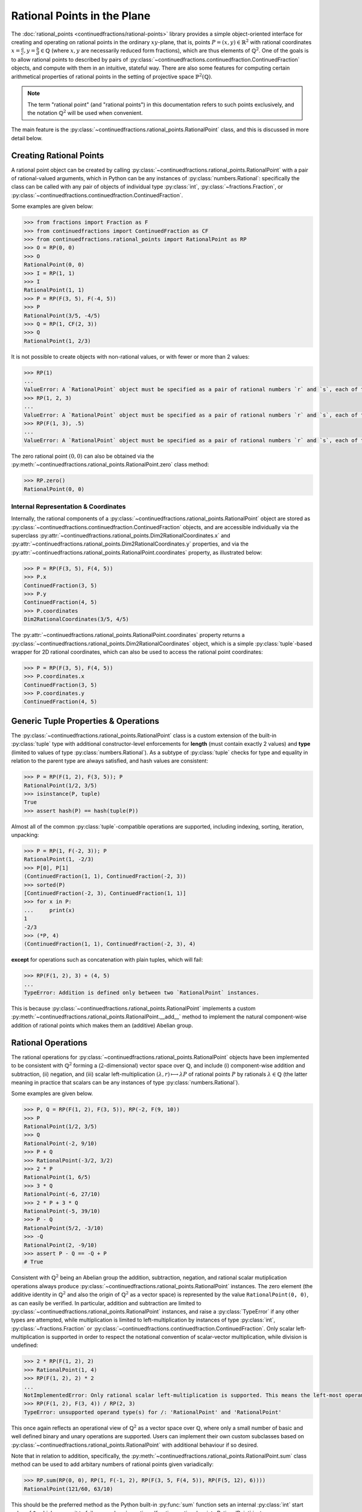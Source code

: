 .. meta::

   :google-site-verification: 3F2Jbz15v4TUv5j0vDJAA-mSyHmYIJq0okBoro3-WMY

============================
Rational Points in the Plane
============================

The :doc:`rational_points <continuedfractions/rational-points>` library provides a simple object-oriented interface for creating and operating on rational points in the ordinary :math:`xy`-plane, that is, points :math:`P = (x, y) \in \mathbb{R}^2` with rational coordinates :math:`x = \frac{a}{c}, y=\frac{b}{d} \in \mathbb{Q}` (where :math:`x,y` are necessarily reduced form fractions), which are thus elements of :math:`\mathbb{Q}^2`. One of the goals is to allow rational points to described by pairs of :py:class:`~continuedfractions.continuedfraction.ContinuedFraction`  objects, and compute with them in an intuitive, stateful way. There are also some features for computing certain arithmetical properties of rational points in the setting of projective space :math:`\mathbb{P}^2(\mathbb{Q})`.

.. note::

   The term "rational point" (and "rational points") in this documentation refers to such points exclusively, and the notation :math:`\mathbb{Q}^2` will be used when convenient.

The main feature is the :py:class:`~continuedfractions.rational_points.RationalPoint` class, and this is discussed in more detail below.

.. _rational-points.creating-rational-points:

Creating Rational Points
------------------------

A rational point object can be created by calling :py:class:`~continuedfractions.rational_points.RationalPoint` with a pair of rational-valued arguments, which in Python can be any instances of :py:class:`numbers.Rational`: specifically the class can be called with any pair of objects of individual type :py:class:`int`, :py:class:`~fractions.Fraction`, or :py:class:`~continuedfractions.continuedfraction.ContinuedFraction`.

Some examples are given below:

.. code:: python

   >>> from fractions import Fraction as F
   >>> from continuedfractions import ContinuedFraction as CF
   >>> from continuedfractions.rational_points import RationalPoint as RP
   >>> O = RP(0, 0)
   >>> O
   RationalPoint(0, 0)
   >>> I = RP(1, 1)
   >>> I
   RationalPoint(1, 1)
   >>> P = RP(F(3, 5), F(-4, 5))
   >>> P
   RationalPoint(3/5, -4/5)
   >>> Q = RP(1, CF(2, 3))
   >>> Q
   RationalPoint(1, 2/3)

It is not possible to create objects with non-rational values, or with fewer or more than 2 values:

.. code:: python

   >>> RP(1)
   ...
   ValueError: A `RationalPoint` object must be specified as a pair of rational numbers `r` and `s`, each of type either integer (`int`), or fraction (`Fraction` or `ContinuedFraction`).
   >>> RP(1, 2, 3)
   ...
   ValueError: A `RationalPoint` object must be specified as a pair of rational numbers `r` and `s`, each of type either integer (`int`), or fraction (`Fraction` or `ContinuedFraction`).
   >>> RP(F(1, 3), .5)
   ...
   ValueError: A `RationalPoint` object must be specified as a pair of rational numbers `r` and `s`, each of type either integer (`int`), or fraction (`Fraction` or `ContinuedFraction`).

The zero rational point :math:`(0, 0)` can also be obtained via the :py:meth:`~continuedfractions.rational_points.RationalPoint.zero` class method:

.. code:: python

   >>> RP.zero()
   RationalPoint(0, 0)

.. _rational-points.internal-rep-and-coordinates:

Internal Representation & Coordinates
~~~~~~~~~~~~~~~~~~~~~~~~~~~~~~~~~~~~~

Internally, the rational components of a :py:class:`~continuedfractions.rational_points.RationalPoint` object are stored as :py:class:`~continuedfractions.continuedfraction.ContinuedFraction` objects, and are accessible individually via the superclass :py:attr:`~continuedfractions.rational_points.Dim2RationalCoordinates.x` and :py:attr:`~continuedfractions.rational_points.Dim2RationalCoordinates.y` properties, and via the :py:attr:`~continuedfractions.rational_points.RationalPoint.coordinates` property, as illustrated below:

.. code:: python

   >>> P = RP(F(3, 5), F(4, 5))
   >>> P.x
   ContinuedFraction(3, 5)
   >>> P.y
   ContinuedFraction(4, 5)
   >>> P.coordinates
   Dim2RationalCoordinates(3/5, 4/5)

The :py:attr:`~continuedfractions.rational_points.RationalPoint.coordinates` property returns a :py:class:`~continuedfractions.rational_points.Dim2RationalCoordinates` object, which is a simple :py:class:`tuple`-based wrapper for 2D rational coordinates, which can also be used to access the rational point coordinates:

.. code:: python

   >>> P = RP(F(3, 5), F(4, 5))
   >>> P.coordinates.x
   ContinuedFraction(3, 5)
   >>> P.coordinates.y
   ContinuedFraction(4, 5)

.. _rational-points.generic-tuple-props:

Generic Tuple Properties & Operations
-------------------------------------

The :py:class:`~continuedfractions.rational_points.RationalPoint` class is a custom extension of the built-in :py:class:`tuple` type with additional constructor-level enforcements for **length** (must contain exactly 2 values) and **type** (limited to values of type :py:class:`numbers.Rational`). As a subtype of :py:class:`tuple` checks for type and equality in relation to the parent type are always satisfied, and hash values are consistent:

.. code:: python

   >>> P = RP(F(1, 2), F(3, 5)); P
   RationalPoint(1/2, 3/5)
   >>> isinstance(P, tuple)
   True
   >>> assert hash(P) == hash(tuple(P))

Almost all of the common :py:class:`tuple`-compatible operations are supported, including indexing, sorting, iteration, unpacking:

.. code:: python

   >>> P = RP(1, F(-2, 3)); P
   RationalPoint(1, -2/3)
   >>> P[0], P[1]
   (ContinuedFraction(1, 1), ContinuedFraction(-2, 3))
   >>> sorted(P)
   [ContinuedFraction(-2, 3), ContinuedFraction(1, 1)]
   >>> for x in P:
   ...     print(x)
   1
   -2/3
   >>> (*P, 4)
   (ContinuedFraction(1, 1), ContinuedFraction(-2, 3), 4)

**except** for operations such as concatenation with plain tuples, which will fail:

.. code:: python

   >>> RP(F(1, 2), 3) + (4, 5)
   ...
   TypeError: Addition is defined only between two `RationalPoint` instances.

This is because :py:class:`~continuedfractions.rational_points.RationalPoint` implements a custom :py:meth:`~continuedfractions.rational_points.RationalPoint.__add__` method to implement the natural component-wise addition of rational points which makes them an (additive) Abelian group.

.. _rational-points.rational-ops:

Rational Operations
-------------------

The rational operations for :py:class:`~continuedfractions.rational_points.RationalPoint` objects have been implemented to be consistent with :math:`\mathbb{Q}^2` forming a (:math:`2`-dimensional) vector space over :math:`\mathbb{Q}`, and include (i) component-wise addition and subtraction, (ii) negation, and (iii) scalar left-multiplication :math:`(\lambda, r) \longmapsto \lambda P` of rational points :math:`P` by rationals :math:`\lambda \in \mathbb{Q}` (the latter meaning in practice that scalars can be any instances of type :py:class:`numbers.Rational`).

Some examples are given below.

.. code:: python

   >>> P, Q = RP(F(1, 2), F(3, 5)), RP(-2, F(9, 10))
   >>> P
   RationalPoint(1/2, 3/5)
   >>> Q
   RationalPoint(-2, 9/10)
   >>> P + Q
   >>> RationalPoint(-3/2, 3/2)
   >>> 2 * P
   RationalPoint(1, 6/5)
   >>> 3 * Q
   RationalPoint(-6, 27/10)
   >>> 2 * P + 3 * Q
   RationalPoint(-5, 39/10)
   >>> P - Q
   RationalPoint(5/2, -3/10)
   >>> -Q
   RationalPoint(2, -9/10)
   >>> assert P - Q == -Q + P
   # True

Consistent with :math:`\mathbb{Q}^2` being an Abelian group the addition, subtraction, negation, and rational scalar mutiplication operations always produce :py:class:`~continuedfractions.rational_points.RationalPoint` instances. The zero element (the additive identity in :math:`\mathbb{Q}^2` and also the origin of :math:`\mathbb{Q}^2` as a vector space) is represented by the value ``RationalPoint(0, 0)``, as can easily be verified. In particular, addition and subtraction are limited to :py:class:`~continuedfractions.rational_points.RationalPoint` instances, and raise a :py:class:`TypeError` if any other types are attempted, while 
multiplication is limited to left-multiplication by instances of type :py:class:`int`, :py:class:`~fractions.Fraction` or :py:class:`~continuedfractions.continuedfraction.ContinuedFraction`. Only scalar left-multiplication is supported in order to respect the notational convention of scalar-vector multiplication, while division is undefined:

.. code:: python

   >>> 2 * RP(F(1, 2), 2)
   >>> RationalPoint(1, 4)
   >>> RP(F(1, 2), 2) * 2
   ...
   NotImplementedError: Only rational scalar left-multiplication is supported. This means the left-most operand must be an instance of `numbers.Rational`, i.e. an `int`, `fractions.Fraction` or `ContinuedFraction`.
   >>> RP(F(1, 2), F(3, 4)) / RP(2, 3)
   TypeError: unsupported operand type(s) for /: 'RationalPoint' and 'RationalPoint'

This once again reflects an operational view of :math:`\mathbb{Q}^2` as a vector space over :math:`\mathbb{Q}`, where only a small number of basic and well defined binary and unary operations are supported. Users can implement their own custom subclasses based on :py:class:`~continuedfractions.rational_points.RationalPoint` with additional behaviour if so desired.

Note that in relation to addition, specifically, the :py:meth:`~continuedfractions.rational_points.RationalPoint.sum` class method can be used to add arbitary numbers of rational points given variadically:

.. code:: python

   >>> RP.sum(RP(0, 0), RP(1, F(-1, 2), RP(F(3, 5, F(4, 5)), RP(F(5, 12), 6))))
   RationalPoint(121/60, 63/10)

This should be the preferred method as the Python built-in :py:func:`sum` function sets an internal :py:class:`int` start value of ``0``, which causes it to fail on :py:class:`~continuedfractions.rational_points.RationalPoint` instances.

.. _rational-points.plane-geometry:

Simple Plane Geometry: Properties and Methods
---------------------------------------------

While this is not intended to be a comprehensive library for 2D linear algebra, some basic functionality for treating rational points as (position) vectors of :math:`\mathbb{Q}^2` exists in the form of simple properties and methods, such as gradients, collinearity, angles, dot products, determinants, norms, straight-line distances, and perpendicular distances in relation to other rational points. And some simple linear transformations such as scaling, counter-clockwise rotation through :math:`90` degrees, permuting coordinates are available, in addition to the affine transformation of translation in coordinates.

Norms and distances are discussed :ref:`here <rational-points.euclidean-metrics>` and, in relation to the rectilinear norm, :ref:`here <rational-points.rectilinear-metrics>`.

.. _rational-points.gradients:

Gradients
~~~~~~~~~

Gradients (or slopes) of lines connecting rational points with either the origin :math:`(0, 0)` or other rational points can be computed with the :py:meth:`~continuedfractions.rational_points.RationalPoint.gradient` method. Some examples are given below:

.. code:: python

   >>> RP(1, 1).gradient()
   ContinuedFraction(1, 1)
   >>> RP(1, 1).gradient(other=RP(0, 1))
   ContinuedFraction(0, 1)
   >>> RP(1, 1).gradient(other=RP(2, F(3, 2)))
   ContinuedFraction(1, 2)
   >>> RP(1, 1).gradient(other=RP(2, 3))
   ContinuedFraction(2, 1)
   >>> RP(0, 1).gradient(other=RP(1, 0))
   ContinuedFraction(-1, 1)

The second rational point is optional, but if one is provided it must be a :py:class:`~continuedfractions.rational_points.RationalPoint` instance, otherwise a :py:class:`ValueError` is raised. This is also the case for vertical lines where the gradient is infinite:

.. code:: python

   >>> RP(1, 1).gradient(1, 0)
   ...
   ValueError: If a second rational point is provided, it must be a `RationalPoint` instance, and non-vertical with respect to this point.

.. _rational-points.collinearity:

Collinearity
~~~~~~~~~~~~

Collinearity of a rational point with other points - whether they all fall on a single line in the plane - can be determined with the :py:meth:`~continuedfractions.rational_points.RationalPoint.collinear_with` method. This accepts a variable number of :py:class:`~continuedfractions.rational_points.RationalPoint` instances, given in any order, with which to test collinearity with the original rational point. Some examples are given below:

.. code:: python

   >>> RP(1, 1).collinear_with(RP(2, 2), RP(F(-1, 2), F(-1, 2)), RP(1000, 1000))
   True
   >>> RP(1, 1).collinear_with(RP(2, 2), RP(F(-1, 2), F(-1, 2)), RP(1000, -1000))
   False

The trivial case of a single other rational point is also accepted despite the fact any two points are trivially collinear. Note that :py:meth:`~continuedfractions.rational_points.RationalPoint.collinear_with` is variadic, i.e. accepts a variable number of arguments. If checking for collinearity with an iterable of points the unpacking operator ``*`` should be used.

The :py:meth:`~continuedfractions.rational_points.RationalPoint.collinear_with_origin` method is a variant which checks for the collinearity of the given point with other rational points and also the origin :math:`(0, 0)`:

.. code:: python

   >>> RP(1, 1).collinear_with_origin(RP(2, 2), RP(F(-1, 2), F(-1, 2)), RP(1000, 1000)))
   True
   >>> RP(1, 2).collinear_with_origin(RP(2, 4), RP(F(-1, 2), -1), RP(1000, -1000))
   False

The implementation of :py:meth:`~continuedfractions.rational_points.RationalPoint.collinear_with`, which uses the simple gradient method, relies on the fact that collinearity is a transitive relation on triples of plane points, so that if three points :math:`P, Q, R` are collinear, and there is another point :math:`S` such that :math:`P, Q, S` are collinear, than :math:`P, Q, R, S` are collinear. To test the collinearity of :math:`n \geq 1` points :math:`P_1, P_2, \ldots, P_n` points it is thus sufficient to check whether :math:`P_1` and any two other points, :math:`P_j, P_k`, say, with  :math:`1 < j, k \leq n`, are not collinear : if so, the :math:`n` points are not collinear, otherwise they are all collinear.

.. _rational-points.angles:

Angles
~~~~~~

Angles of position vectors of rational points, both in radians (default) and degrees, either with respect to the :math:`x`-axis, or to other rational points, can be taken with the :py:meth:`~continuedfractions.rational_points.RationalPoint.angle` method. Below are examples of the first kind:

.. code:: python

   # Radian angle between the position vector of a given rational point and the positive `x`-axis
   >>> RP(1, 0).angle()
   Decimal('0')
   >>> RP(0, 1).angle()
   Decimal('1.5707963267948965579989817342720925807952880859375')
   >>> RP(-1, 0).angle()
   Decimal('3.141592653589793115997963468544185161590576171875')

where the implementation is based on :py:func:`math.atan2`, which respects angle signs in all four quadrants of the plane in computing :math:`\text{arctan}\left(\frac{y}{x}\right)` for a plane point :math:`P = (x, y)` and returns a value in the interval :math:`(-\pi, \pi]`.

Below are examples of the second kind (angles between position vectors of two rational points):

.. code:: python

   # Radian angles between the position vectors of two rational points
   >>> RP(1, 1).angle(other=RP(0, 1)).angle()
   Decimal('0.78539816339744827899949086713604629039764404296875')
   >>> RP(1, 1).angle(other=RP(-1, 1)).angle()
   Decimal('1.5707963267948965579989817342720925807952880859375')

where the implementation is based on :py:func:`math.acos` and uses the standard formula :math:`\text{cos }\alpha = \frac{P \cdot P'}{\|P\\|\|P'\|}` for the angle :math:`\alpha` between the position vectors of two plane points :math:`P, P'`.

By default :py:meth:`~continuedfractions.rational_points.RationalPoint.angle` returns radian angles. For degrees the ``as_degrees=True`` option can be used:

.. code:: python

   >>> RP(1, 0).angle(as_degrees=True)
   Decimal('0')
   >>> RP(0, 1).angle(as_degrees=True)
   Decimal('90')
   >>> RP(-1, 0).angle(as_degrees=True)
   Decimal('180')
   >>> RP(1, 1).angle(other=RP(-1, 1), as_degrees=True)
   Decimal('90')

.. _rational-points.scaling:

Scaling
~~~~~~~

Scaling by rational values (via scalar left-multiplication), :math:`\left(\lambda, \left(\frac{a}{c}, \frac{b}{d}\right) \right) \longmapsto \left(\lambda\frac{a}{c}, \lambda\frac{b}{d}\right)`, is available via :py:meth:`~continuedfractions.rational_points.RationalTuple.scale` method (in the superclass :py:class:`~continuedfractions.rational_points.RationalTuple`):

.. code:: python

   >>> RP(F(1, 2), F(3, 4)).scale(2)
   RationalPoint(1, 3/2)
   >>> RP(F(5, 4), F(-6, 11)).scale(F(-1, 2))
   RationalPoint(-5/8, 3/11)
   >>> RP(F(1, 2), F(3, 4)).scale(0)
   RationalPoint(0, 0)

.. _rational-points.products:

Products
~~~~~~~~
Certain scalar-valued products, as ordinarily defined, can be taken for pairs of rational points :math:`P = \left(\frac{a}{c}, \frac{b}{d}\right)`, :math:`P' = \left(\frac{a'}{c'}, \frac{b'}{d'}\right) \in \mathbb{Q}^2`, including :py:meth:`~continuedfractions.rational_points.RationalPoint.dot`, which implements the dot product :math:`P \cdot P' = \frac{aa'}{cc'} + \frac{bb'}{dd'}`:

.. code:: python

   >>> RP(1, 1).dot(RP(-1, 1))
   ContinuedFraction(0, 1)
   >>> RP(1, 1).dot(RP(1, 1))
   ContinuedFraction(2, 1)
   >>> RP(1, 1).dot(RP(F(3, 5), F(4, 5)))
   ContinuedFraction(7, 5)

and :py:meth:`~continuedfractions.rational_points.RationalPoint.det` which implements the determinant :math:`\text{Det}(P, P') = \begin{vmatrix}\frac{a}{c} & \frac{a'}{c'}\\ \frac{b}{d} & \frac{b'}{d'}\end{vmatrix} = \frac{ab'}{cd'} - \frac{a'b}{c'd} = \frac{ab'c'd - a'bcd'}{cc'dd'}`:

.. code:: python

   >>> RP(1, 1).det(RP(-1, 1))
   ContinuedFraction(2, 1)
   >>> RP(1, 0).det(RP(0, 1))
   ContinuedFraction(1, 1)
   >>> RP(1, 0).det(RP(1, 0))
   ContinuedFraction(0, 1)

.. _rational-points.other-transformations:

Other Transformations
~~~~~~~~~~~~~~~~~~~~~

A few simple transformations are available, including :py:meth:`~continuedfractions.rational_points.RationalPoint.orthogonal`, which sends a point :math:`P = \left(\frac{a}{c}, \frac{b}{d}\right) \in \mathbb{Q}^2` to a point :math:`P^{\perp} = \left(-\frac{b}{d}, \frac{a}{c}\right)` whose vector is perpendicular to that of :math:`P`:

.. code:: python

   >>> RP(F(1, 2), F(3, 4)).orthogonal()
   RationalPoint(-3/4, 1/2)
   >>> RP(1, -2).orthogonal()
   RationalPoint(2, 1)

This is the linear transformation that rotates the vector of :math:`P` through :math:`90` degrees counter-clockwise, and is described by the matrix :math:`\begin{bmatrix}0 & -1 \\1 & 0 \end{bmatrix}`: it has the property that :math:`P \cdot P^{\perp} = P^{\perp} \cdot P = 0`:

.. code:: python

   >>> RP(1, 1).angle(as_degrees=True)
   Decimal('45')
   >>> RP(1, 1).orthogonal().angle(as_degrees=True)
   Decimal('135')

Basis permutation is available via :py:meth:`~continuedfractions.rational_points.RationalPoint.permute`:

.. code:: python

   >>> RP(F(1, 2), F(3, 4)).permute()
   RationalPoint(3/4, 1/2)

This swaps the coordinates and is a linear transformation described by the matrix :math:`\begin{bmatrix}0 & 1 \\1 & 0 \end{bmatrix}`.

Translation in coordinates is available via :py:meth:`~continuedfractions.rational_points.RationalPoint.translate`:

.. code:: python

   >>> RP(F(-1, 2), F(3, 4)).translate(x_by=F(-1, 4), y_by=F(1, 2))
   RationalPoint(-3/4, 7/4)
   >>> RP(1, 2).translate()
   RationalPoint(1, 2)

This uses two optional arguments (``x_by`` and ``y_by``) both set to ``0`` defaults for the translation in :math:`x`- and/or :math:`y`-coordinates.

Points may be reflected in either axis (:math:`x`- or :math:`y`-) with :py:meth:`~continuedfractions.rational_points.RationalPoint.reflect`:

.. code:: python

   >>> RP(1, 1).reflect(axis='x')
   RationalPoint(1, -1)
   >>> RP(1, 1).reflect(axis='y')
   RationalPoint(-1, 1)

These are linear transformations described by the matrices :math:`\begin{bmatrix}1 & 0\\0 & -1\end{bmatrix}`, and :math:`\begin{bmatrix}-1 & 0\\0 & 1\end{bmatrix}` respectively.

Other transformations may be added in the future.

.. _rational-points.metrics:

Metric Properties and Operations
--------------------------------

Viewing :math:`\mathbb{Q}^2` as a vector subspace of :math:`\mathbb{R}^2`, with its natural Euclidean topology, a number of metric properties and operations are provided for :py:class:`~continuedfractions.rational_points.RationalPoint` objects including (i) Euclidean norm (:math:`\ell_2`) and norm squared, (ii) Euclidean distance and distance squared, and (iii) rectilinear (or :math:`\ell_1`) norm and distance. These are described below in more detail.

.. _rational-points.euclidean-metrics:

Euclidean Norm and Distance
~~~~~~~~~~~~~~~~~~~~~~~~~~~

The Euclidean, i.e. straight-line, norm properties for a rational point :math:`P = \left(\frac{a}{c},\frac{b}{d}\right)` include :py:attr:`~continuedfractions.rational_points.RationalPoint.norm_squared`, which implements :math:`\|P\|_{2}^2 = \left(\frac{a}{c}\right)^2 + \left(\frac{b}{d}\right)^2 = \frac{a^2}{c^2} + \frac{b^2}{d^2}`, the rational-valued square of the norm proper, and returns a :py:class:`~continuedfractions.continuedfraction.ContinuedFraction` value, while :py:attr:`~continuedfractions.rational_points.RationalPoint.norm`, returns the actual norm :math:`\|P\|_2 = \sqrt{\frac{a^2}{c^2} + \frac{b^2}{d^2}}` as a :py:class:`~decimal.Decimal` value.

Some examples are given below of these.

.. code:: python

   >>> RP(1, 1).norm_squared
   ContinuedFraction(2, 1)
   >>> RP(1, 1).norm
   >>> Decimal('1.414213562373095048801688724')
   >>> RP(F(3, 5), F(4, 5)).norm_squared
   ContinuedFraction(1, 1)
   >>> RP(F(3, 5), F(4, 5)).norm
   Decimal('1')

The ``RP(1, 1)`` examples involve the rational point :math:`(1, 1)` whose Euclidean norm is :math:`\sqrt{2}`, while the ``RP(F(3, 5), F(4, 5))`` examples involve the unit circle rational point :math:`\left(\frac{3}{5},\frac{4}{5}\right)` of norm :math:`1`. An alternative way to calculate Euclidean norm for :py:class:`~continuedfractions.rational_points.RationalPoint` objects is to call on the :py:func:`abs` built-in:

.. code:: python

   >>> abs(RP(0, 0))
   Decimal('0')
   >>> abs(RP(1, 1))
   Decimal('1.414213562373095048801688724')
   >>> abs(RP(F(3, 5), F(4, 5)))
   Decimal('1')

The rational points of unit norm lie on the unit circle :math:`C_1: x^2 + y^2 = 1`, and this can be checked simply by checking the norm squared:

.. code:: python

   >>> assert RP(1, 0).norm_squared == 1
   True
   >>> assert RP(0, 1).norm_squared == 1
   True
   >>> assert RP(F(3, 5), F(4, 5)).norm_squared == 1
   True
   >>> assert RP(1, 1).norm_squared == 1
   ...
   AssertionError:

The Euclidean distance operations for two rational points :math:`P = \left(\frac{a}{c},\frac{b}{d}\right)` and :math:`P' = \left(\frac{a'}{c'},\frac{b'}{d'}\right)` include :py:meth:`~continuedfractions.rational_points.RationalPoint.distance_squared`, which implements :math:`\|P - P'\|_{2}^2 = \left(\frac{a}{c} - \frac{a'}{c'}\right)^2 + \left(\frac{b}{d} - \frac{b'}{d'}\right)^2 = \frac{(ac' - a'c)^2}{(cc')^2} + \frac{(bd' - b'd)^2}{(dd')^2}`, the rational-valued square of the distance proper, and returns a :py:class:`~continuedfractions.continuedfraction.ContinuedFraction` value, while :py:meth:`~continuedfractions.rational_points.RationalPoint.distance`, returns the actual distance :math:`\|P - P'\|_2 = \sqrt{\left(\frac{a}{c} - \frac{a'}{c'}\right)^2 + \left(\frac{b}{d} - \frac{b'}{d'}\right)^2} = \sqrt{\frac{(ac' - a'c)^2}{(cc')^2} + \frac{(bd' - b'd)^2}{(dd')^2}}` as a :py:class:`~decimal.Decimal` value. 

Some examples of these are also given below.

.. code:: python

   >>> RP(1, 1).distance_squared(RP(0, 0))
   ContinuedFraction(2, 1)
   >>> RP(1, 1).distance(RP(0, 0))
   Decimal('1.414213562373095048801688724')
   >>> RP(1, 1).distance_squared(RP(F(3, 5), F(4, 5)))
   ContinuedFraction(1, 5)
   >>> RP(1, 1).distance(RP(F(3, 5), F(4, 5)))
   Decimal('0.4472135954999579392818347337')

Note that ``RP(1, 1).distance(RP(0, 0))`` is the :py:class:`~decimal.Decimal` value of :math:`\sqrt{2} = \|(1, 1) - (0, 0)\|_2`, while ``RP(1, 1).distance(RP(F(3, 5), F(4, 5)))`` is the :py:class:`~decimal.Decimal` value of :math:`\frac{1}{\sqrt{5}} = \|\left(1, 1\right) - \left(\frac{3}{5},\frac{4}{5}\right)\|_2`.

It is also possible to compute the perpendicular (or orthogonal) distance :math:`d^{\perp}\left(P, P'\right)` between a (non-zero) rational point :math:`P`, or more precisely, the line passing through the origin :math:`(0, 0)` and :math:`P`, denoted by :math:`\ell_{OP}`, and another rational point :math:`P'`, using the :py:meth:`~continuedfractions.rational_points.RationalPoint.perpendicular_distance` method:

.. code:: python

   >>> RP(1, 0).perpendicular_distance(RP(0, 1))
   Decimal('1')
   >>> RP(0, 1).perpendicular_distance(RP(1, 0))
   Decimal('1')
   >>> RP(1, 0).perpendicular_distance(RP(1, 0))
   Decimal('0')
   >>> RP(F(1, 2), F(1, 2)).perpendicular_distance(RP(0, 1))
   Decimal('0.7071067811865475244008443621')

The method returns a :py:class:`~decimal.Decimal` value for this distance, which is computed using a formula for the length of the straight-line segment connecting :math:`P'` with line :math:`\ell_{OP}`, which is perpendicular to the latter, given by :math:`d^{\perp}\left(P, P'\right) = \frac{|\text{det}(P, P')|}{\|P\|_2}`, where :math:`|\text{det}(P, P')|` is the determinant :math:`|x'y - xy'|` and :math:`P = (x, y), P' = (x', y')`. Note that :math:`d^{\perp}\left(P, P'\right)` is undefined if :math:`P = (0, 0)`, and equal to :math:`0` if :math:`P` and :math:`P'` coincide or, more generally, if they are collinear with the origin.

.. _rational-points.rectilinear-metrics:

Rectilinear Norm and Distance
~~~~~~~~~~~~~~~~~~~~~~~~~~~~~

The rectilinear (or :math:`\ell_1`) norm, also called the taxicab norm, :math:`\|P\|_1` of a rational point :math:`P = \left(\frac{a}{c}, \frac{b}{d}\right)` is defined as the sum of the coordinate lengths, :math:`\lvert\frac{a}{b}\rvert + \lvert\frac{b}{d}\rvert`, and represents the shortest path from the origin :math:`(0, 0)` to the point :math:`P` with steps which are straight-line segments parallel to the coordinate axes. This is implemented by the :py:attr:`~continuedfractions.rational_points.RationalPoint.rectilinear_norm` property. It is thus always a rational number, and is returned as a :py:class:`~continuedfractions.continuedfraction.ContinuedFraction` value.

The rectilinear distance, also called the taxicab distance, :math:`\|P - P'\|_1` of two rational points :math:`P = \left(\frac{a}{c}, \frac{b}{d}\right)` and :math:`P' = \left(\frac{a'}{c'}, \frac{b'}{d'}\right)` is defined as the sum of the absolute values of the differences in coordinate lengths, :math:`\lvert \frac{ac' - a'c}{cc'} \rvert + \lvert \frac{bd' - b'd}{dd'} \rvert`, and represents the shortest path from the point :math:`P` to the point :math:`P'` with steps which are straight-line segments parallel to the coordinate axes. This is implemented by the :py:meth:`~continuedfractions.rational_points.RationalPoint.rectilinear_distance` method. It is also always a rational number, and is returned as a :py:class:`~continuedfractions.continuedfraction.ContinuedFraction` value.

Some examples are given below of both of these.

.. code:: python

   >>> RP(1, 1).rectilinear_norm
   ContinuedFraction(2, 1)
   >>> RP(F(1, 2), F(3, 5)).rectilinear_norm
   ContinuedFraction(11, 10)
   >>> RP(1, 1).rectilinear_distance(RP(F(1, 2), F(3, 5)))
   ContinuedFraction(9, 10)

.. _rational-points.heights:

Height Functions
----------------

The :py:class:`~continuedfractions.rational_points.RationalPoint` provides some basic methods relating to the notion of heights of points in the setting of projective space :math:`\mathbb{P}^2(\mathbb{Q})`, a subset of which can be identified with rational points in the plane. These methods and the basic background theory are described in more detail below.

.. _rational-points.homogeneous-coordinates:

Homogeneous Coordinates
~~~~~~~~~~~~~~~~~~~~~~~

The :py:attr:`~continuedfractions.rational_points.RationalPoint.homogeneous_coordinates` property provides a way to get a sequence of integer-valued homogeneous coordinates for rational points in projective space :math:`\mathbb{P}^2(\mathbb{Q}) = \frac{\mathbb{Q}^3 \setminus \{(0, 0, 0)\}}{\sim}`, where :math:`\sim` is the (non-zero) scalar multiple equivalence relation on non-zero rational number triples, e.g. :math:`\left(3, 4, 6\right)` is a scalar multiple :math:`6 \cdot \left(\frac{1}{2},\frac{2}{3},1\right)` of :math:`\left(\frac{1}{2},\frac{2}{3},1\right)`, while :math:`(3, 4, 5)` isn't: instead :math:`(3, 4, 5)` is a scalar multiple :math:`5 \cdot \left(\frac{3}{5}, \frac{4}{5}, 1\right)` of :math:`\left(\frac{3}{5}, \frac{4}{5}, 1\right)`.

Some examples are given below:

.. code:: python

   >>> RP(0, 0).homogeneous_coordinates
   HomogeneousCoordinates(0, 0, 1)
   >>> RP(1, 1).homogeneous_coordinates
   HomogeneousCoordinates(1, 1, 1)
   >>> RP(-1, 1).homogeneous_coordinates
   HomogeneousCoordinates(-1, 1, 1)
   >>> RP(F(3, 5), F(4, 5)).homogeneous_coordinates
   HomogeneousCoordinates(3, 4, 5)
   >>> RP(F(5, 13), F(12, 13)).homogeneous_coordinates
   HomogeneousCoordinates(5, 12, 13)
   >>> RP(F(6, 10), F(8, 10)).homogeneous_coordinates
   HomogeneousCoordinates(3, 4, 5)
   >>> RP(F(1, 2), F(2, 3)).homogeneous_coordinates
   HomogeneousCoordinates(3, 4, 6)

The examples involving ``RP(F(3, 5), F(4, 5))`` and ``RP(F(5, 13), F(12, 13))`` yield the primitive Pythagorean triples :math:`(3, 4, 5)` and :math:`(5, 12, 13)` respectively because the underlying rational points :math:`\left(\frac{3}{5},\frac{4}{5}\right)` and :math:`\left(\frac{5}{13},\frac{12}{13}\right)` fall on the unit circle :math:`x^2 + y^2 = 1` and have numerators which are coprime. The example with ``RP(F(6, 10), F(8, 10))`` yields the non-primitive Pythagorean triple :math:`(6, 8, 10)` which happens to be a scalar multiple :math:`2\cdot(3, 4, 5)` of :math:`(3, 4, 5)`, but both are homogeneous coordinates for the same rational point :math:`\left(\frac{3}{5},\frac{4}{5}\right)`.

The return value of :py:attr:`~continuedfractions.rational_points.RationalPoint.homogeneous_coordinates` is a :py:class:`~continuedfractions.rational_points.HomogeneousCoordinates` object, which is a simple :py:class:`tuple`-based wrapper for homogenous 3D rational coordinates: the individual components can be accessed from the object using descriptive labels, the coordinates can be scaled and re-scaled any number of times, and the original rational point can be recovered from the coordinates using the :py:meth:`~continuedfractions.rational_points.HomogeneousCoordinates.to_rational_point`, as the examples below demonstrate:

.. code:: python

   >>> P = RP(F(3, 5), F(4, 5)); P
   RationalPoint(3/5, 4/5)
   >>> P.homogeneous_coordinates
   HomogeneousCoordinates(3, 4, 5)
   >>> P.homogeneous_coordinates.x, P.homogeneous_coordinates.y, P.homogeneous_coordinates.z
   (3, 4, 5)
   >>> P.homogeneous_coordinates.scale(2)
   HomogeneousCoordinates(6, 8, 10)
   >>> P.homogeneous_coordinates.scale(2).scale(F(1, 2))
   HomogeneousCoordinates(3, 4, 5)
   >>> hcoords = P.homogeneous_coordinates.scale(2)
   >>> hcoords
   HomogeneousCoordinates(6, 8, 10)
   >>> hcoords.to_rational_point()
   RationalPoint(3/5, 4/5)

For more background on homogeneous coordinates users can refer to textbooks on algebraic geometry. With respect to rational points in the plane, the basic idea is that they can be identified with certain "points" of :math:`\mathbb{P}^2(\mathbb{Q})` which happen to be equivalence classes of type :math:`\left[\frac{a}{c}: \frac{b}{d}: 1\right]` (for :math:`\frac{a}{c}, \frac{b}{d} \in \mathbb{Q}`) under :math:`\sim` (the scalar multiple equivalence relation described above): the mapping :math:`\left(\frac{a}{c}, \frac{b}{d}\right) \longmapsto \left[\frac{a}{c}: \frac{b}{d}: 1\right]` is a bijection from :math:`\mathbb{Q}^2` into :math:`\mathbb{P}^2(\mathbb{Q})`, and for a given rational point :math:`P = \left(\frac{a}{c}, \frac{b}{d}\right)` the elements of its image :math:`\left[\frac{a}{c}: \frac{b}{d}: 1\right]`, under this mapping, are non-zero scalar multiples of each other and are called homogeneous coordinates for :math:`P` in :math:`\mathbb{P}^2(\mathbb{Q})`. In particular, :math:`\left(\lambda\frac{a}{c}, \lambda\frac{b}{d}, \lambda \right)` is a scalar multiple of :math:`\left( \frac{a}{c}, \frac{b}{d}, 1 \right)`, where :math:`\lambda = \text{lcm}(c, d) > 0`, and can be taken as a representative sequence of homogeneous coordinates for :math:`P`.

:py:attr:`~continuedfractions.rational_points.RationalPoint.homogeneous_coordinates` simply implements the mapping :math:`\left(\frac{a}{c},\frac{b}{d}\right) \longmapsto \left(\lambda \frac{a}{c}, \lambda \frac{b}{d}, \lambda\right)`, where :math:`\left(\lambda \frac{a}{c}, \lambda \frac{b}{d}, \lambda\right)` are integers, as :math:`\left(\lambda \frac{a}{c}, \lambda \frac{b}{d}, \lambda\right) = \left( a\frac{\lambda}{c}, b\frac{\lambda}{d}, \lambda \right)`, and :math:`\text{gcd}\left(a\frac{\lambda}{c}, b\frac{\lambda}{d}, \lambda\right) = \text{gcd}\left(|a|\frac{|d|}{\text{gcd}(c, d)}, |b|\frac{|c|}{\text{gcd}(c, d)}, \frac{|c||d|}{\text{gcd}(c, d)} \right) = 1` (from the relation :math:`\text{lcm}(c, d) = \frac{|c||d|}{\text{gcd}(c, d)}`).

.. _rational-points.heights:

Heights
~~~~~~~

The :py:attr:`~continuedfractions.rational_points.RationalPoint.height` property returns the height :math:`H` of a rational point :math:`P = \left(\frac{a}{c},\frac{b}{d}\right)` as given by:

.. math::

   H(P) = H\left(\frac{a}{c},\frac{b}{d}\right) = \text{max}\left(|a|\lvert \frac{\lambda}{c} \rvert, |b|\lvert \frac{\lambda}{d} \rvert, \lambda \right)

where :math:`\lambda = \text{lcm}(c, d)` and :math:`\left(a\frac{\lambda}{c}, b\frac{\lambda}{d},\lambda \right)` is a unique representative point  of :math:`P` in :math:`\mathbb{P}^2(\mathbb{Q})` (and also a sequence of homogeneous coordinates for :math:`P`), as described above, with the property that :math:`a\frac{\lambda}{c}, b\frac{\lambda}{d},\lambda \in \mathbb{Z} \setminus \{0\}` and :math:`\text{gcd}\left(a\frac{\lambda}{c}, b\frac{\lambda}{d},\lambda\right) = 1`.

Some examples are given below:

.. code:: python

   >>> RP(0, 0).height
   1
   >>> RP(2, F(1, 2)).height
   4
   >>> RP(F(3, 5), F(4, 5)).height
   5
   >>> RP(F(-3, 5), F(4, 5)).height
   5
   >>> RP(F(6, 10), F(8, 10)).height
   5
   >>> RP(F(5, 13), F(12, 13)).height
   13

Derived from this is the :py:attr:`~continuedfractions.rational_points.RationalPoint.log_height` property which yields the (natural, i.e. base :math:`e`) logarithm of the height :math:`H` of a rational point :math:`P` as defined above, that is, :math:`\text{log}\left(H\left(P\right)\right) = \text{log}\left(H\left(\frac{a}{c},\frac{b}{d}\right)\right)`, where :math:`H` is as defined above.

Some examples are given below:

.. code:: python

   >>> RP(0, 0).log_height
   Decimal('0')
   >>> RP(2, F(1, 2)).log_height
   Decimal('1.3862943611198905724535279659903608262538909912109375')
   >>> RP(F(3, 5), F(4, 5)).log_height
   Decimal('1.6094379124341002817999424223671667277812957763671875')
   >>> RP(F(-3, 5), F(4, 5)).log_height
   Decimal('1.6094379124341002817999424223671667277812957763671875')
   >>> RP(F(6, 10), F(8, 10)).log_height
   Decimal('1.6094379124341002817999424223671667277812957763671875')
   >>> RP(F(5, 13), F(12, 13)).log_height
   Decimal('2.564949357461536738611584951286204159259796142578125')

.. _rational-points.lattice-points:

Lattice Points
--------------

Lattice points, which form an Abelian subgroup of the rational points, and lattices aren't currently supported directly by any class structures, but the :py:meth:`~continuedfractions.rational_points.RationalPoint.is_lattice_point` method does provide a way to filter for these:

.. code:: python

   >>> RP(0, 0).is_lattice_point()
   True
   >>> RP(F(2, 1), 3).is_lattice_point()
   True
   >>> RP(F(1, 2), F(3, 4)).is_lattice_point()
   False

This may be useful when filtering a large collection of :py:class:`~continuedfractions.rational_points.RationalPoint` instances for lattice points.

Support for representing and operating on rational and integral lattices and lattice points may be added in the future. Contributions would be welcome.

.. _rational-points.rational-points-on-curves:

Rational Points on Curves
-------------------------

Rational points on curves forms a large subject that isn't supported directly in any way in the library, which is fairly small and generic in scope. Support may be added in the future for rational points on some well known plane curves, such as the unit circle, unit hyperbola, and possibly some simple elliptic curves also, in the form of class features that allow the group properties of such points to be explored.

.. _rational-points.references:

References
----------

[1] Clader, E., Ross, D. (2025 May). Beginning in Algebraic Geometry. Springer. https://link.springer.com/content/pdf/10.1007/978-3-031-88819-9.pdf

[2] Courant, R., Robbins, H., & Stewart, I. (1996). What is mathematics?: An elementary approach to ideas and methods (2nd ed.). Oxford University Press

[3] Srinivasan, P. (2022). Height Functions in Diophantine Geometry (Lecture 1). https://swc-math.github.io/aws/2023/PAWSSrinivasan/2022PAWSSrinivasanNotes1.pdf 
